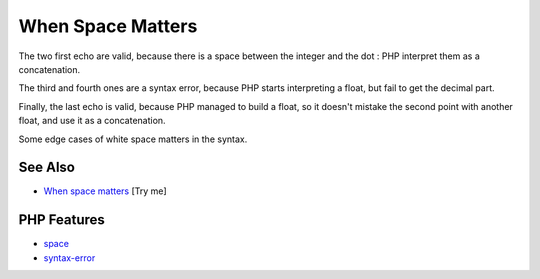 .. _when-space-matters:

When Space Matters
------------------

.. meta::
	:description:
		When Space Matters: The two first echo are valid, because there is a space between the integer and the dot : PHP interpret them as a concatenation.
	:twitter:card: summary_large_image
	:twitter:site: @exakat
	:twitter:title: When Space Matters
	:twitter:description: When Space Matters: The two first echo are valid, because there is a space between the integer and the dot : PHP interpret them as a concatenation
	:twitter:creator: @exakat
	:twitter:image:src: https://php-tips.readthedocs.io/en/latest/_images/when_space_matters.png
	:og:image: https://php-tips.readthedocs.io/en/latest/_images/when_space_matters.png
	:og:title: When Space Matters
	:og:type: article
	:og:description: The two first echo are valid, because there is a space between the integer and the dot : PHP interpret them as a concatenation
	:og:url: https://php-tips.readthedocs.io/en/latest/tips/when_space_matters.html
	:og:locale: en

.. raw:: html

	<script type="application/ld+json">{"@context":"https:\/\/schema.org","@graph":[{"@type":"WebPage","@id":"https:\/\/php-tips.readthedocs.io\/en\/latest\/tips\/when_space_matters.html","url":"https:\/\/php-tips.readthedocs.io\/en\/latest\/tips\/when_space_matters.html","name":"When Space Matters","isPartOf":{"@id":"https:\/\/www.exakat.io\/"},"datePublished":"Sun, 03 Aug 2025 20:13:54 +0000","dateModified":"Sun, 03 Aug 2025 20:13:54 +0000","description":"The two first echo are valid, because there is a space between the integer and the dot : PHP interpret them as a concatenation","inLanguage":"en-US","potentialAction":[{"@type":"ReadAction","target":["https:\/\/php-tips.readthedocs.io\/en\/latest\/tips\/when_space_matters.html"]}]},{"@type":"WebSite","@id":"https:\/\/www.exakat.io\/","url":"https:\/\/www.exakat.io\/","name":"Exakat","description":"Smart PHP static analysis","inLanguage":"en-US"}]}</script>

The two first echo are valid, because there is a space between the integer and the dot : PHP interpret them as a concatenation.

The third and fourth ones are a syntax error, because PHP starts interpreting a float, but fail to get the decimal part.

Finally, the last echo is valid, because PHP managed to build a float, so it doesn't mistake the second point with another float, and use it as a concatenation.

Some edge cases of white space matters in the syntax.

.. image:: ../images/when_space_matters.png

See Also
________

* `When space matters <https://3v4l.org/EvDBu>`_ [Try me]


PHP Features
____________

* `space <https://php-dictionary.readthedocs.io/en/latest/dictionary/space.ini.html>`_

* `syntax-error <https://php-dictionary.readthedocs.io/en/latest/dictionary/syntax-error.ini.html>`_


